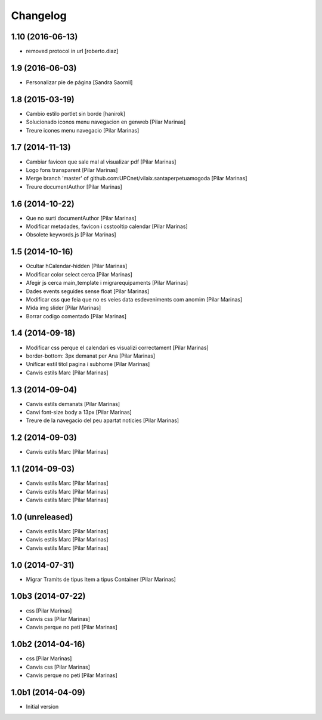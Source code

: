 Changelog
=========

1.10 (2016-06-13)
-----------------

* removed protocol in url [roberto.diaz]

1.9 (2016-06-03)
----------------

* Personalizar pie de página [Sandra Saornil]

1.8 (2015-03-19)
----------------

* Cambio estilo portlet sin borde [hanirok]
* Solucionado iconos menu navegacion en genweb [Pilar Marinas]
* Treure icones menu navegacio [Pilar Marinas]

1.7 (2014-11-13)
----------------

* Cambiar favicon que sale mal al visualizar pdf [Pilar Marinas]
* Logo fons transparent [Pilar Marinas]
* Merge branch 'master' of github.com:UPCnet/vilaix.santaperpetuamogoda [Pilar Marinas]
* Treure documentAuthor [Pilar Marinas]

1.6 (2014-10-22)
----------------

* Que no surti documentAuthor [Pilar Marinas]
* Modificar metadades, favicon i csstooltip calendar [Pilar Marinas]
* Obsolete keywords.js [Pilar Marinas]

1.5 (2014-10-16)
----------------

* Ocultar hCalendar-hidden [Pilar Marinas]
* Modificar color select cerca [Pilar Marinas]
* Afegir js cerca main_template i migrarequipaments [Pilar Marinas]
* Dades events seguides sense float [Pilar Marinas]
* Modificar css que feia que no es veies data esdeveniments com anomim [Pilar Marinas]
* Mida img slider [Pilar Marinas]
* Borrar codigo comentado [Pilar Marinas]

1.4 (2014-09-18)
----------------

* Modificar css perque el calendari es visualizi correctament [Pilar Marinas]
* border-bottom: 3px demanat per Ana [Pilar Marinas]
* Unificar estil titol pagina i subhome [Pilar Marinas]
* Canvis estils Marc [Pilar Marinas]

1.3 (2014-09-04)
----------------

* Canvis estils demanats [Pilar Marinas]
* Canvi font-size body a 13px [Pilar Marinas]
* Treure de la navegacio del peu apartat noticies [Pilar Marinas]

1.2 (2014-09-03)
----------------

* Canvis estils Marc [Pilar Marinas]

1.1 (2014-09-03)
----------------

* Canvis estils Marc [Pilar Marinas]
* Canvis estils Marc [Pilar Marinas]
* Canvis estils Marc [Pilar Marinas]

1.0 (unreleased)
----------------

* Canvis estils Marc [Pilar Marinas]
* Canvis estils Marc [Pilar Marinas]
* Canvis estils Marc [Pilar Marinas]

1.0 (2014-07-31)
----------------

* Migrar Tramits de tipus Item a tipus Container [Pilar Marinas]

1.0b3 (2014-07-22)
------------------

* css [Pilar Marinas]
* Canvis css [Pilar Marinas]
* Canvis perque no peti [Pilar Marinas]

1.0b2 (2014-04-16)
------------------

* css [Pilar Marinas]
* Canvis css [Pilar Marinas]
* Canvis perque no peti [Pilar Marinas]

1.0b1 (2014-04-09)
------------------

* Initial version
